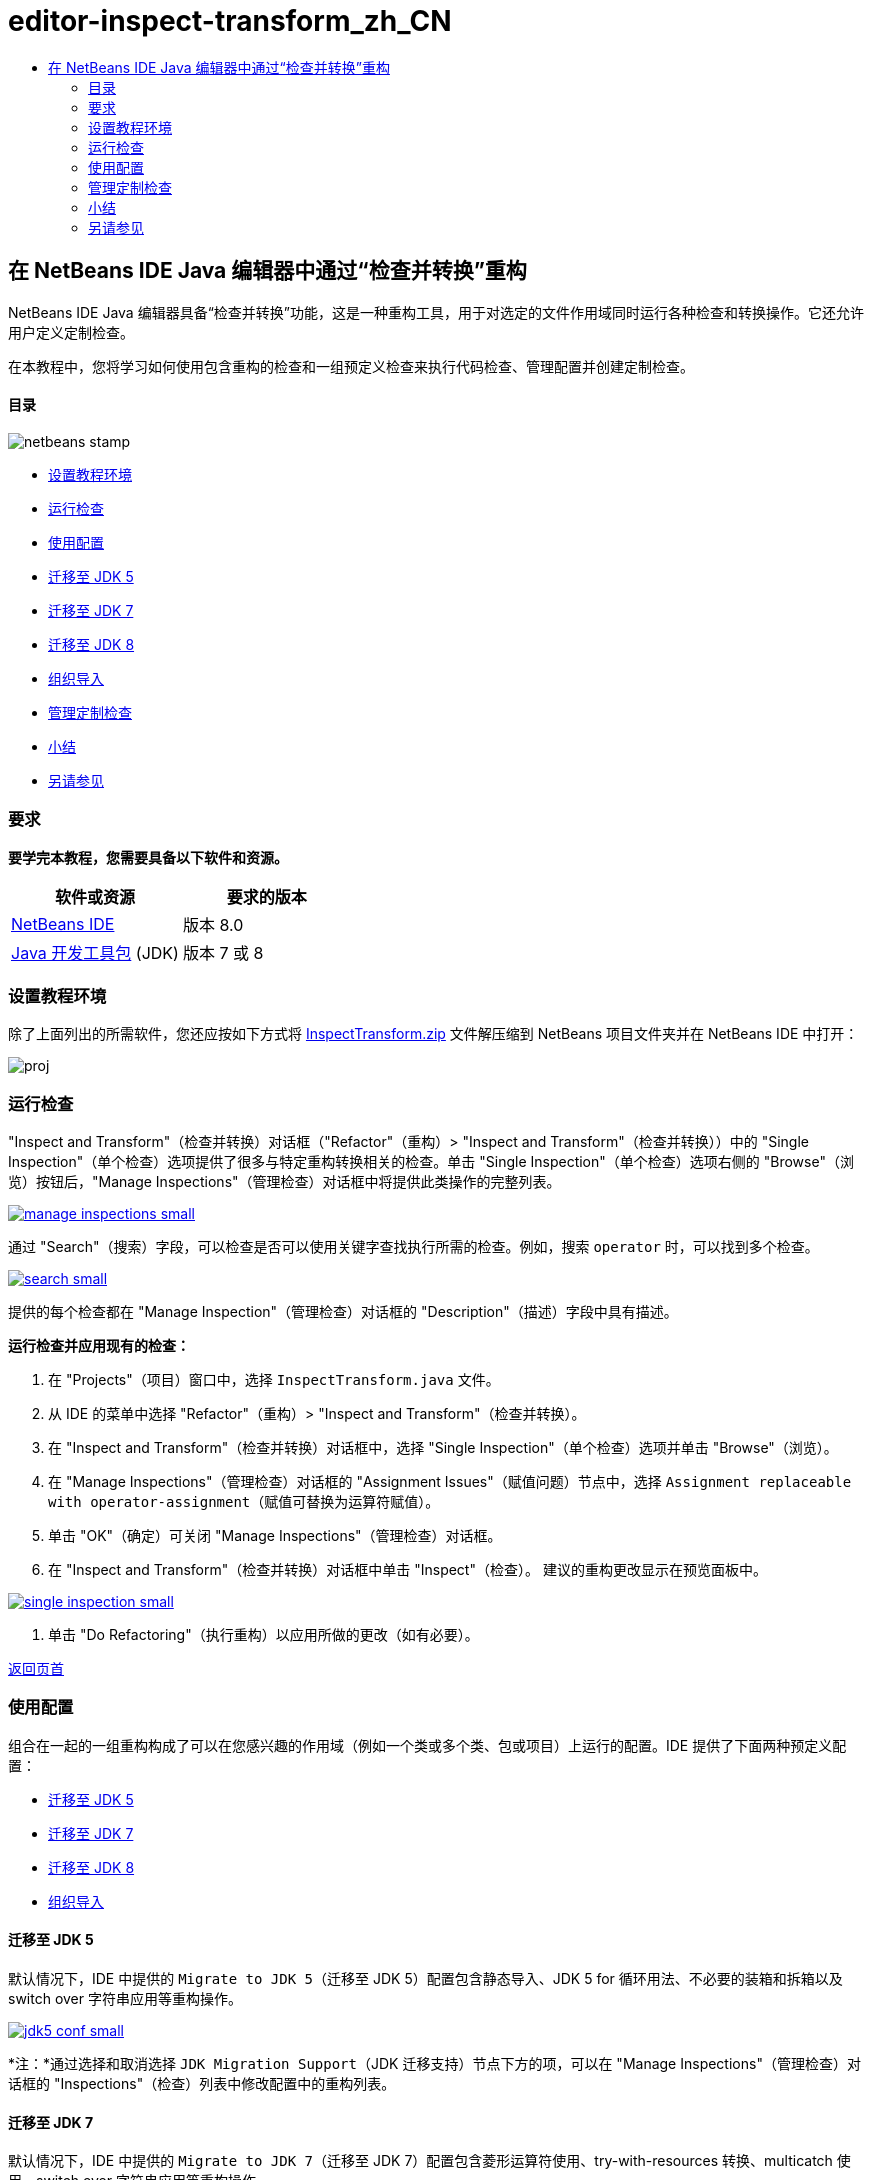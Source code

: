 // 
//     Licensed to the Apache Software Foundation (ASF) under one
//     or more contributor license agreements.  See the NOTICE file
//     distributed with this work for additional information
//     regarding copyright ownership.  The ASF licenses this file
//     to you under the Apache License, Version 2.0 (the
//     "License"); you may not use this file except in compliance
//     with the License.  You may obtain a copy of the License at
// 
//       http://www.apache.org/licenses/LICENSE-2.0
// 
//     Unless required by applicable law or agreed to in writing,
//     software distributed under the License is distributed on an
//     "AS IS" BASIS, WITHOUT WARRANTIES OR CONDITIONS OF ANY
//     KIND, either express or implied.  See the License for the
//     specific language governing permissions and limitations
//     under the License.
//

= editor-inspect-transform_zh_CN
:jbake-type: page
:jbake-tags: old-site, needs-review
:jbake-status: published
:keywords: Apache NetBeans  editor-inspect-transform_zh_CN
:description: Apache NetBeans  editor-inspect-transform_zh_CN
:toc: left
:toc-title:

== 在 NetBeans IDE Java 编辑器中通过“检查并转换”重构

NetBeans IDE Java 编辑器具备“检查并转换”功能，这是一种重构工具，用于对选定的文件作用域同时运行各种检查和转换操作。它还允许用户定义定制检查。

在本教程中，您将学习如何使用包含重构的检查和一组预定义检查来执行代码检查、管理配置并创建定制检查。

==== 目录

image:netbeans-stamp.png[title="此页上的内容适用于 NetBeans IDE 8.0"]

* link:#setup[设置教程环境]
* link:#run[运行检查]
* link:#configuration[使用配置]
* link:#migrate5[迁移至 JDK 5]
* link:#convert[迁移至 JDK 7]
* link:#migrate8[迁移至 JDK 8]
* link:#organize[组织导入]
* link:#create[管理定制检查]
* link:#summary[小结]
* link:#seealso[另请参见]

=== 要求

*要学完本教程，您需要具备以下软件和资源。*

|===
|软件或资源 |要求的版本 

|link:http://netbeans.org/downloads/index.html[NetBeans IDE] |版本 8.0 

|link:http://www.oracle.com/technetwork/java/javase/downloads/index.html[Java 开发工具包] (JDK) |版本 7 或 8 
|===

=== 设置教程环境

除了上面列出的所需软件，您还应按如下方式将 link:https://netbeans.org/projects/samples/downloads/download/Samples/Java/inspecttransform.zip[InspectTransform.zip] 文件解压缩到 NetBeans 项目文件夹并在 NetBeans IDE 中打开：

image:proj.png[]

=== 运行检查

"Inspect and Transform"（检查并转换）对话框（"Refactor"（重构）> "Inspect and Transform"（检查并转换））中的 "Single Inspection"（单个检查）选项提供了很多与特定重构转换相关的检查。单击 "Single Inspection"（单个检查）选项右侧的 "Browse"（浏览）按钮后，"Manage Inspections"（管理检查）对话框中将提供此类操作的完整列表。

link:manage-inspections.png[image:manage-inspections-small.png[]]

通过 "Search"（搜索）字段，可以检查是否可以使用关键字查找执行所需的检查。例如，搜索 `operator` 时，可以找到多个检查。

link:search.png[image:search-small.png[]]

提供的每个检查都在 "Manage Inspection"（管理检查）对话框的 "Description"（描述）字段中具有描述。

*运行检查并应用现有的检查：*

1. 在 "Projects"（项目）窗口中，选择 `InspectTransform.java` 文件。
2. 从 IDE 的菜单中选择 "Refactor"（重构）> "Inspect and Transform"（检查并转换）。
3. 在 "Inspect and Transform"（检查并转换）对话框中，选择 "Single Inspection"（单个检查）选项并单击 "Browse"（浏览）。
4. 在 "Manage Inspections"（管理检查）对话框的 "Assignment Issues"（赋值问题）节点中，选择 `Assignment replaceable with operator-assignment`（赋值可替换为运算符赋值）。
5. 单击 "OK"（确定）可关闭 "Manage Inspections"（管理检查）对话框。
6. 在 "Inspect and Transform"（检查并转换）对话框中单击 "Inspect"（检查）。
建议的重构更改显示在预览面板中。

link:single-inspection.png[image:single-inspection-small.png[]]

7. 单击 "Do Refactoring"（执行重构）以应用所做的更改（如有必要）。

link:#top[返回页首]

=== 使用配置

组合在一起的一组重构构成了可以在您感兴趣的作用域（例如一个类或多个类、包或项目）上运行的配置。IDE 提供了下面两种预定义配置：

* link:#migrate5[迁移至 JDK 5]
* link:#convert[迁移至 JDK 7]
* link:#migrate8[迁移至 JDK 8]
* link:#organize[组织导入]

==== 迁移至 JDK 5

默认情况下，IDE 中提供的 `Migrate to JDK 5`（迁移至 JDK 5）配置包含静态导入、JDK 5 for 循环用法、不必要的装箱和拆箱以及 switch over 字符串应用等重构操作。

link:jdk5-conf.png[image:jdk5-conf-small.png[]]

*注：*通过选择和取消选择 `JDK Migration Support`（JDK 迁移支持）节点下方的项，可以在 "Manage Inspections"（管理检查）对话框的 "Inspections"（检查）列表中修改配置中的重构列表。

==== 迁移至 JDK 7

默认情况下，IDE 中提供的 `Migrate to JDK 7`（迁移至 JDK 7）配置包含菱形运算符使用、try-with-resources 转换、multicatch 使用、switch over 字符串应用等重构操作。

link:jdk7-conf.png[image:jdk7-conf-small.png[]]

*注：*通过选择和取消选择 `JDK Migration Support`（JDK 迁移支持）节点下方的项，可以在 "Manage Inspections"（管理检查）对话框的 "Inspections"（检查）列表中修改配置中的重构列表。

*运行并应用默认的 `Migrate to JDK 7`（迁移至 JDK 7）配置：*

1. 在 "Projects"（项目）窗口中，选择 `PredefinedSet.java` 文件。
2. 从 IDE 的菜单中选择 "Refactor"（重构）> "Inspect and Transform"（检查并转换）。
3. 在 "Inspect and Transform"（检查并转换）对话框中，选择 "Configuration"（配置）选项，然后从下拉列表中选择 `Migrate to JDK 7`（迁移至 JDK 7）检查集。
4. 单击 "Inspect"（检查）。
将代码转换为 JDK 7 语法的更改将显示在预览面板中。

link:jdk7-ref.png[image:jdk7-ref-small.png[]]

5. 单击 "Do Refactoring"（执行重构）以应用所做的更改（如有必要）。

==== 迁移至 JDK 8

默认情况下，IDE 中提供的 `Migrate to JDK 8`（迁移至 JDK 8）配置包含 Lambda 或成员引用转换、静态导入、multicatch 使用、switch over 字符串应用等重构操作。

link:jdk8-conf.png[image:jdk8-conf-small.png[]]

*注：*通过选择和取消选择 `JDK Migration Support`（JDK 迁移支持）节点下方的项，可以在 "Manage Inspections"（管理检查）对话框的 "Inspections"（检查）列表中修改配置中的重构列表。

==== 组织导入

通过 `Organize Imports`（组织导入）配置，可以检查 import 语句在代码中的组织方式，并根据需要重构代码。默认情况下，其中包括用于检查 import 语句是否与指定代码样式规则相对应的单个检查。

*注：*要针对 import 语句配置代码样式规则，请执行以下操作：

1. 在 IDE 的主工具栏中，选择 "Tools"（工具）> "Options"（选项）> "Editor"（编辑器）> "Formatting"（格式设置）。
2. 在 "Language"（语言）下拉列表中，选择 "Java"。
3. 在 "Category"（类别）下拉列表中，选择 "Imports"（导入）。
4. 根据需要指定可用选项。

link:org-imports.png[image:org-imports-small.png[]]

5. 单击 "OK"（确定）保存所做的编辑。

*运行并应用默认的 `Organize Imports`（组织导入）配置：*

1. 在 "Projects"（项目）窗口中，选择 `Imports.java` 文件。
2. 从 IDE 的菜单中选择 "Refactor"（重构）> "Inspect and Transform"（检查并转换）。
3. 在 "Inspect and Transform"（检查并转换）对话框中，选择 "Configuration"（配置）选项，然后选择 `Organize Imports`（组织导入）项。
4. 单击 "Inspect"（检查）。
预览面板将显示一个针对 `Imports.java` 文件的 "Import"（导入）部分建议的实例，以使其与指定的代码样式规则相符。

link:imports-ref.png[image:imports-ref-small.png[]]

5. 单击 "Do Refactoring"（执行重构）以应用所做的更改（如有必要）。

link:#top[返回页首]

=== 管理定制检查

可以创建定制检查，以指示 IDE 查找哪些代码结构以及如何对其进行转换。

*注：*为了避免将重复检查添加到 IDE 中，请从主菜单中选择 "Refactor"（重构）> "Inspect and Transform"（检查并转换），单击 "Manage"（管理）或 "Browse"（浏览），然后在 "Manage Inspections"（管理检查）对话框中使用 "Search"（搜索）字段查找所需的检查，然后再创建新的检查。

*创建定制检查：*

1. 从 IDE 的菜单中选择 "Refactor"（重构）> "Inspect and Transform"（检查并转换）。
2. 在 "Inspect and Transform"（检查并转换）对话框中，单击 "Manage"（管理）或 "Browse"（浏览）。
3. 在 "Manage Inspections"（管理检查）对话框中，单击 "New"（新建）。
此时，将在 "Inspections"（检查）列表中创建 `"Custom"（定制）> "Inspection"（检查）`节点。

link:custom-hint.png[image:custom-hint-small.png[]]

4. （可选）右键单击 `Inspection`（检查），从弹出式菜单中选择 "Rename"（重命名），指定定制检查所需的名称（例如 `MyCustomInspection`），然后按 Enter 键。
5. 单击 "Edit Script"（编缉脚本）。显示 "Script"（脚本）文本区域。

link:script.png[image:script-small.png[]]

6. 在 "Script"（脚本）文本区域中键入检查描述和代码，或者在编辑器中单击 "Open"（打开），并在 `MyCustomInspection.hint` 文件中指定相同的内容。

link:hint-file.png[image:hint-file-small.png[]]

7. 单击 "Script"（脚本）文本区域下方的 "Save"（保存），或在编辑器中按 Ctrl-S 组合键保存所做的编辑。
8. 单击 "OK"（确定）以关闭 "Manage Inspections"（管理检查）对话框，或在编辑器中关闭 `MyCustomInspection.hint` 文件。
您的定制检查已完成并准备进行应用。

*运行已创建的定制检查：*

1. 从 IDE 的菜单中选择 "Refactor"（重构）> "Inspect and Transform"（检查并转换）。
2. 在 "Inspect and Transform"（检查并转换）对话框的 "Inspect"（检查）列表中，指定要检查的文件、包或项目。此外，也可以单击右侧的按钮打开 "Custom Scope"（定制作用域）对话框，然后指定要检查的定制代码。
3. 选择 "Single Inspection"（单个检查）选项，然后选择 `MyCustomInspection` 检查。

link:mycustomhint.png[image:mycustomhint-small.png[]]

4. 单击 "Inspect"（检查）。
建议的重构更改显示在预览面板中。
5. 单击 "Do Refactoring"（执行重构）以应用所做的更改（如有必要）。

link:#top[返回页首]

=== 小结

本教程介绍了“检查并转换”功能最常见的用法。请注意，通过“检查并转换”功能，您还可以对项目作用域执行定制重构，或者对 IDE 中打开的多个项目应用特定的重构配置，等等。

link:#top[返回页首]

link:/about/contact_form.html?to=3&subject=Feedback:%20Refactoring%20with%20Inspect%20and%20Transform%20in%20the%20NetBeans%20IDE%20Java%20Editor[发送有关此教程的反馈意见]


=== 另请参见

相关资料请参见以下文档：

* _使用 NetBeans IDE 开发应用程序_中的link:http://www.oracle.com/pls/topic/lookup?ctx=nb8000&id=NBDAG613[在源代码分析和重构中使用提示]
* link:http://wiki.netbeans.org/Java_Hints[NetBeans Java 提示的完整列表]
* link:http://wiki.netbeans.org/JavaDeclarativeHintsDescriptionSketch[NetBeans Java 声明提示的说明]
* link:code-inspect.html[NetBeans IDE Java 编辑器中的静态代码分析]
* link:http://wiki.netbeans.org/Refactoring[简化重构]
* link:http://platform.netbeans.org/tutorials/nbm-java-hint.html[NetBeans Java 提示模块教程]

link:#top[返回页首]


NOTE: This document was automatically converted to the AsciiDoc format on 2018-03-13, and needs to be reviewed.
